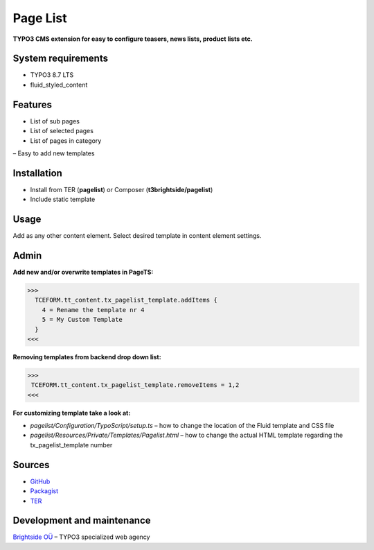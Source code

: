 Page List
=============

**TYPO3 CMS extension for easy to configure teasers, news lists, product lists etc.**

System requirements
-------------------

- TYPO3 8.7 LTS
- fluid_styled_content

Features
--------

- List of sub pages
- List of selected pages
- List of pages in category
– Easy to add new templates

Installation
------------
-  Install from TER (**pagelist**) or Composer (**t3brightside/pagelist**)
-  Include static template

Usage
-----

Add as any other content element. Select desired template in content element settings.

Admin
-----

**Add new and/or overwrite templates in PageTS:**

>>>
  TCEFORM.tt_content.tx_pagelist_template.addItems {
    4 = Rename the template nr 4
    5 = My Custom Template
  }
<<<

**Removing templates from backend drop down list:**

>>>
 TCEFORM.tt_content.tx_pagelist_template.removeItems = 1,2
<<<

**For customizing template take a look at:**

- *pagelist/Configuration/TypoScript/setup.ts* – how to change the location of the Fluid template and CSS file
- *pagelist/Resources/Private/Templates/Pagelist.html* – how to change the actual HTML template regarding the tx_pagelist_template number

Sources
-------

-  `GitHub`_
-  `Packagist`_
-  `TER`_

Development and maintenance
---------------------------

`Brightside OÜ`_ – TYPO3 specialized web agency

.. _GitHub: https://github.com/t3brightside/pagelist
.. _Packagist: https://packagist.org/packages/t3brightside/pagelist
.. _TER: https://extensions.typo3.org/extension/pagelist/
.. _Brightside OÜ: https://t3brightside.com/
